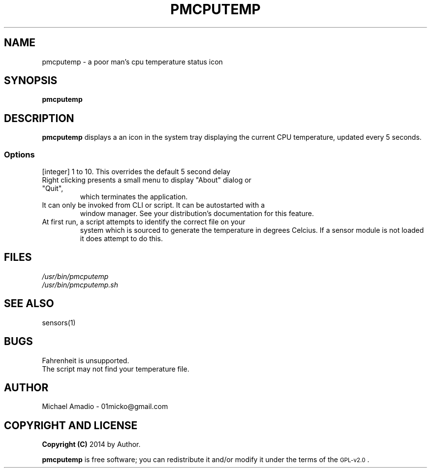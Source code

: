 .TH PMCPUTEMP 1 "20 September 2014"
.SH NAME
pmcputemp \- a poor man's cpu temperature status icon
.SH SYNOPSIS
\fBpmcputemp\fP
.SH DESCRIPTION
\fBpmcputemp\fP displays a an icon in the system tray
displaying the current CPU temperature, updated every 5 seconds.
.SS Options
.TP
[integer] 1 to 10. This overrides the default 5 second delay
.TP
Right clicking presents a small menu to display "About" dialog or "Quit",
which terminates the application.
.TP
It can only be invoked from CLI or script. It can be autostarted with a 
window manager. See your distribution's documentation for this feature.
.TP
At first run, a script attempts to identify the correct file on your
system which is sourced to generate the temperature in degrees Celcius.
If a sensor module is not loaded it does attempt to do this.
.SH FILES
.TP
\fI/usr/bin/pmcputemp\fR
.TP
\fI/usr/bin/pmcputemp.sh\fR
.SH "SEE ALSO"
sensors(1)
.SH BUGS
.TP
Fahrenheit is unsupported.
.TP
The script may not find your temperature file.
.SH "AUTHOR"
.IX Header "AUTHOR"
Michael Amadio - 01micko@gmail.com
.SH "COPYRIGHT AND LICENSE"
.IX Header "COPYRIGHT AND LICENSE"
\&\fBCopyright (C)\fR 2014 by Author.  
.PP
\&\fBpmcputemp\fR is free software; you can redistribute it and/or modify it
under the terms of the \s-1GPL-v2.0\s0.
